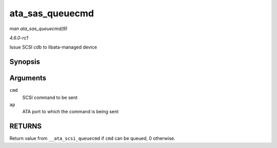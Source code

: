 
.. _API-ata-sas-queuecmd:

================
ata_sas_queuecmd
================

*man ata_sas_queuecmd(9)*

*4.6.0-rc1*

Issue SCSI cdb to libata-managed device


Synopsis
========

.. c:function:: int ata_sas_queuecmd( struct scsi_cmnd * cmd, struct ata_port * ap )

Arguments
=========

``cmd``
    SCSI command to be sent

``ap``
    ATA port to which the command is being sent


RETURNS
=======

Return value from ``__ata_scsi_queuecmd`` if ``cmd`` can be queued, 0 otherwise.
